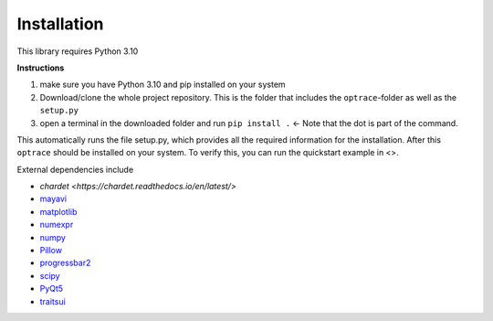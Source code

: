 ################
Installation
################

This library requires Python 3.10

**Instructions**

#. make sure you have Python 3.10 and pip installed on your system
#. Download/clone the whole project repository. This is the folder that includes the ``optrace``-folder as well as the ``setup.py``
#. open a terminal in the downloaded folder and run ``pip install .`` <- Note that the dot is part of the command.

This automatically runs the file setup.py, which provides all the required information for the installation.
After this ``optrace`` should be installed on your system. To verify this, you can run the quickstart example in <>.

External dependencies include

* `chardet <https://chardet.readthedocs.io/en/latest/>`
* `mayavi <https://docs.enthought.com/mayavi/mayavi/>`_
* `matplotlib <https://matplotlib.org/stable/users/index>`_
* `numexpr <https://numexpr.readthedocs.io/projects/NumExpr3/en/latest/user_guide.html>`_
* `numpy <https://numpy.org/doc/stable/user/index.html#user>`_
* `Pillow <https://pillow.readthedocs.io/en/stable/>`_
* `progressbar2 <https://pypi.org/project/progressbar2/>`_
* `scipy <https://scipy.github.io/devdocs/tutorial/index.html#user-guide>`_
* `PyQt5 <https://pypi.org/project/PyQt5/>`_
* `traitsui <https://docs.enthought.com/traitsui/>`_

